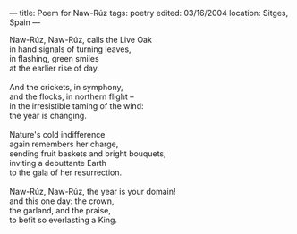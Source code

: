 :PROPERTIES:
:ID:       E9E19BB6-6636-4906-9C86-8033939A962E
:SLUG:     poem-for-naw-ruz
:END:
---
title: Poem for Naw-Rúz
tags: poetry
edited: 03/16/2004
location: Sitges, Spain
---

#+BEGIN_VERSE
Naw-Rúz, Naw-Rúz, calls the Live Oak
in hand signals of turning leaves,
in flashing, green smiles
at the earlier rise of day.

And the crickets, in symphony,
and the flocks, in northern flight --
in the irresistible taming of the wind:
the year is changing.

Nature's cold indifference
again remembers her charge,
sending fruit baskets and bright bouquets,
inviting a debuttante Earth
to the gala of her resurrection.

Naw-Rúz, Naw-Rúz, the year is your domain!
and this one day: the crown,
the garland, and the praise,
to befit so everlasting a King.
#+END_VERSE
